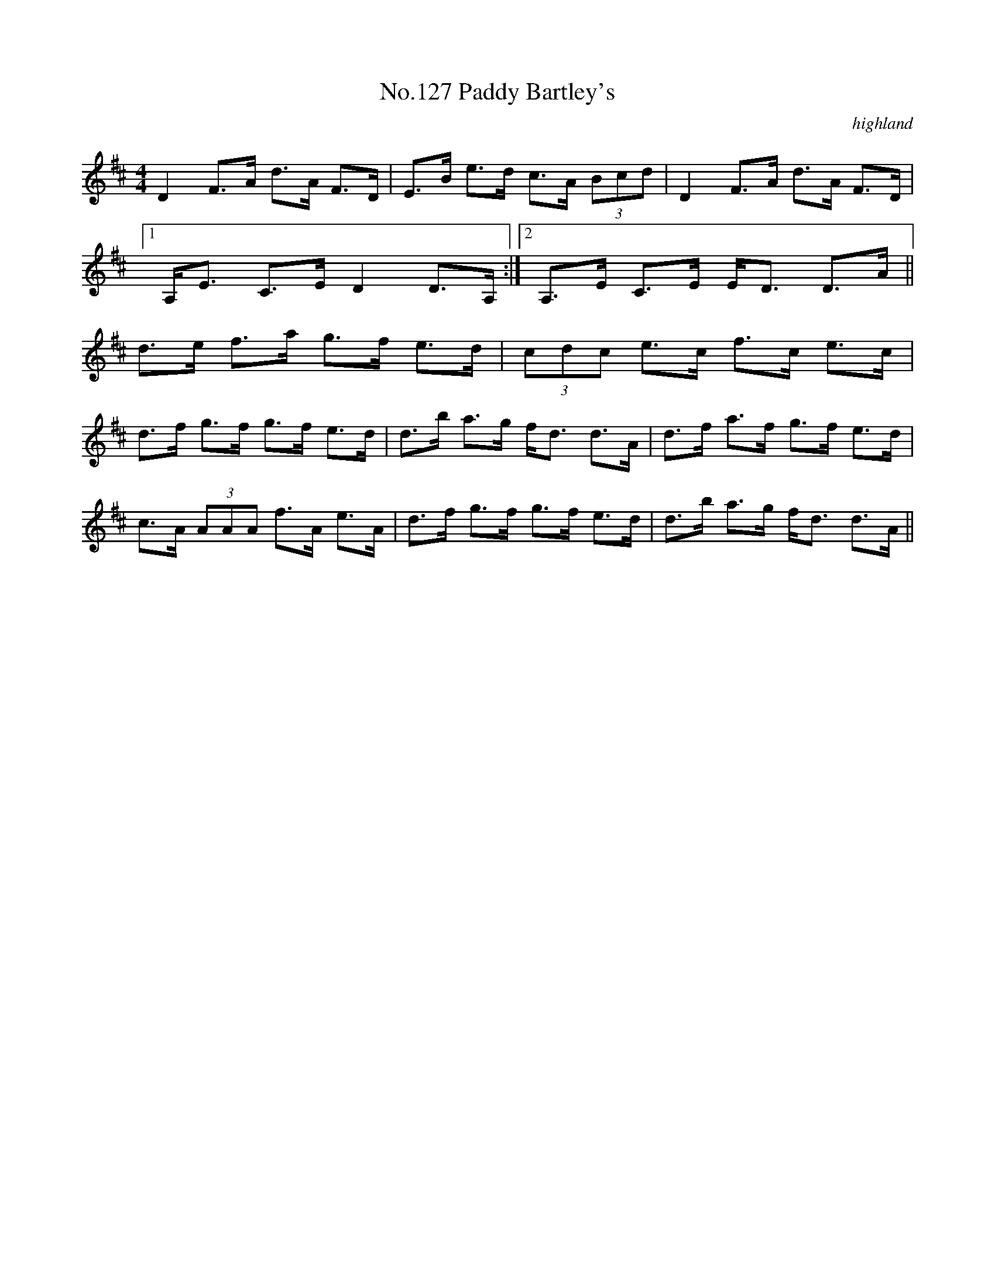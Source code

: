 X:7
T:No.127 Paddy Bartley's
M:4/4
L:1/8
C:highland
K:D
D2F>A d>A F>D|E>B e>d c>A (3Bcd|D2F>A d>A F>D|
[1A,<E C>E D2D>A,:|[2A,>E C>E E<D D>A||
d>e f>a g>f e>d|(3cdc e>c f>c e>c|
d>f g>f g>f e>d|d>b a>g f<d d>A|d>f a>f g>f e>d|
c>A (3AAA f>A e>A|d>f g>f g>f e>d|d>b a>g f<d d>A||

